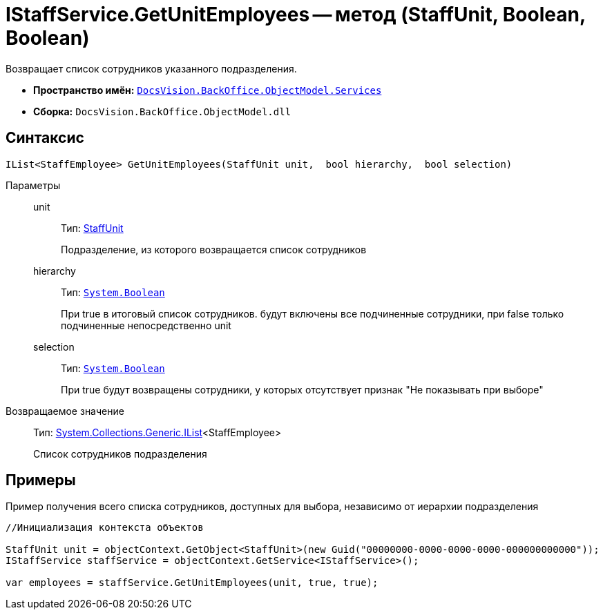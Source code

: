 = IStaffService.GetUnitEmployees -- метод (StaffUnit, Boolean, Boolean)

Возвращает список сотрудников указанного подразделения.

* *Пространство имён:* `xref:api/DocsVision/BackOffice/ObjectModel/Services/Services_NS.adoc[DocsVision.BackOffice.ObjectModel.Services]`
* *Сборка:* `DocsVision.BackOffice.ObjectModel.dll`

== Синтаксис

[source,csharp]
----
IList<StaffEmployee> GetUnitEmployees(StaffUnit unit,  bool hierarchy,  bool selection)
----

Параметры::
unit:::
Тип: xref:api/DocsVision/BackOffice/ObjectModel/StaffUnit_CL.adoc[StaffUnit]
+
Подразделение, из которого возвращается список сотрудников
hierarchy:::
Тип: `http://msdn.microsoft.com/ru-ru/library/system.boolean.aspx[System.Boolean]`
+
При true в итоговый список сотрудников. будут включены все подчиненные сотрудники, при false только подчиненные непосредственно unit
selection:::
Тип: `http://msdn.microsoft.com/ru-ru/library/system.boolean.aspx[System.Boolean]`
+
При true будут возвращены сотрудники, у которых отсутствует признак "Не показывать при выборе"

Возвращаемое значение::
Тип: http://msdn.microsoft.com/ru-ru/library/5y536ey6.aspx[System.Collections.Generic.IList]<StaffEmployee>
+
Список сотрудников подразделения

== Примеры

Пример получения всего списка сотрудников, доступных для выбора, независимо от иерархии подразделения

[source,csharp]
----
//Инициализация контекста объектов

StaffUnit unit = objectContext.GetObject<StaffUnit>(new Guid("00000000-0000-0000-0000-000000000000"));
IStaffService staffService = objectContext.GetService<IStaffService>();

var employees = staffService.GetUnitEmployees(unit, true, true);
----
